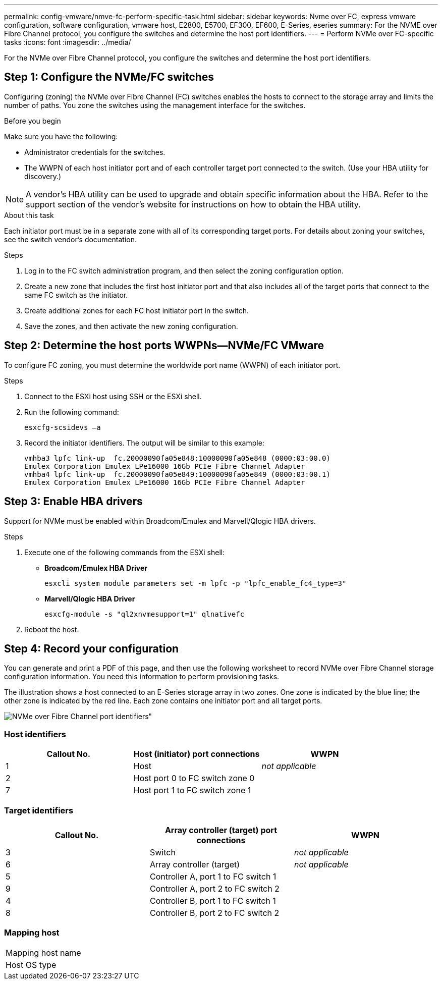 ---
permalink: config-vmware/nmve-fc-perform-specific-task.html
sidebar: sidebar
keywords: Nvme over FC, express vmware configuration, software configuration, vmware host, E2800, E5700, EF300, EF600, E-Series, eseries
summary: For the NVME over Fibre Channel protocol, you configure the switches and determine the host port identifiers.
---
= Perform NVMe over FC-specific tasks
:icons: font
:imagesdir: ../media/

[.lead]
For the NVMe over Fibre Channel protocol, you configure the switches and determine the host port identifiers.

== Step 1: Configure the NVMe/FC switches

Configuring (zoning) the NVMe over Fibre Channel (FC) switches enables the hosts to connect to the storage array and limits the number of paths. You zone the switches using the management interface for the switches.

.Before you begin

Make sure you have the following:

* Administrator credentials for the switches.
* The WWPN of each host initiator port and of each controller target port connected to the switch. (Use your HBA utility for discovery.)

NOTE: A vendor's HBA utility can be used to upgrade and obtain specific information about the HBA. Refer to the support section of the vendor's website for instructions on how to obtain the HBA utility.

.About this task

Each initiator port must be in a separate zone with all of its corresponding target ports. For details about zoning your switches, see the switch vendor's documentation.

.Steps

. Log in to the FC switch administration program, and then select the zoning configuration option.
. Create a new zone that includes the first host initiator port and that also includes all of the target ports that connect to the same FC switch as the initiator.
. Create additional zones for each FC host initiator port in the switch.
. Save the zones, and then activate the new zoning configuration.

== Step 2: Determine the host ports WWPNs--NVMe/FC VMware

To configure FC zoning, you must determine the worldwide port name (WWPN) of each initiator port.

.Steps

. Connect to the ESXi host using SSH or the ESXi shell.
. Run the following command:
+
----
esxcfg-scsidevs –a
----

. Record the initiator identifiers. The output will be similar to this example:
+
----
vmhba3 lpfc link-up  fc.20000090fa05e848:10000090fa05e848 (0000:03:00.0)
Emulex Corporation Emulex LPe16000 16Gb PCIe Fibre Channel Adapter
vmhba4 lpfc link-up  fc.20000090fa05e849:10000090fa05e849 (0000:03:00.1)
Emulex Corporation Emulex LPe16000 16Gb PCIe Fibre Channel Adapter
----

== Step 3: Enable HBA drivers

Support for NVMe must be enabled within Broadcom/Emulex and Marvell/Qlogic HBA drivers.

.Steps

. Execute one of the following commands from the ESXi shell:
 ** *Broadcom/Emulex HBA Driver*
+
----
esxcli system module parameters set -m lpfc -p "lpfc_enable_fc4_type=3"
----

 ** *Marvell/Qlogic HBA Driver*
+
----
esxcfg-module -s "ql2xnvmesupport=1" qlnativefc
----
. Reboot the host.

== Step 4: Record your configuration

You can generate and print a PDF of this page, and then use the following worksheet to record NVMe over Fibre Channel storage configuration information. You need this information to perform provisioning tasks.

The illustration shows a host connected to an E-Series storage array in two zones. One zone is indicated by the blue line; the other zone is indicated by the red line. Each zone contains one initiator port and all target ports.

image::../media/port_identifiers_host_and_target_conf-vmw.gif[NVMe over Fibre Channel port identifiers"]

=== Host identifiers

[options="header"]
|===
| Callout No.| Host (initiator) port connections| WWPN
a|
1
a|
Host
a|
_not applicable_
a|
2
a|
Host port 0 to FC switch zone 0
a|

a|
7
a|
Host port 1 to FC switch zone 1
a|

|===

=== Target identifiers

[options="header"]
|===
| Callout No.| Array controller (target) port connections| WWPN
a|
3
a|
Switch
a|
_not applicable_
a|
6
a|
Array controller (target)
a|
_not applicable_
a|
5
a|
Controller A, port 1 to FC switch 1
a|

a|
9
a|
Controller A, port 2 to FC switch 2
a|

a|
4
a|
Controller B, port 1 to FC switch 1
a|

a|
8
a|
Controller B, port 2 to FC switch 2
a|

|===

=== Mapping host

|===
a|
Mapping host name a|

a|
Host OS type
a|

a|
|===
